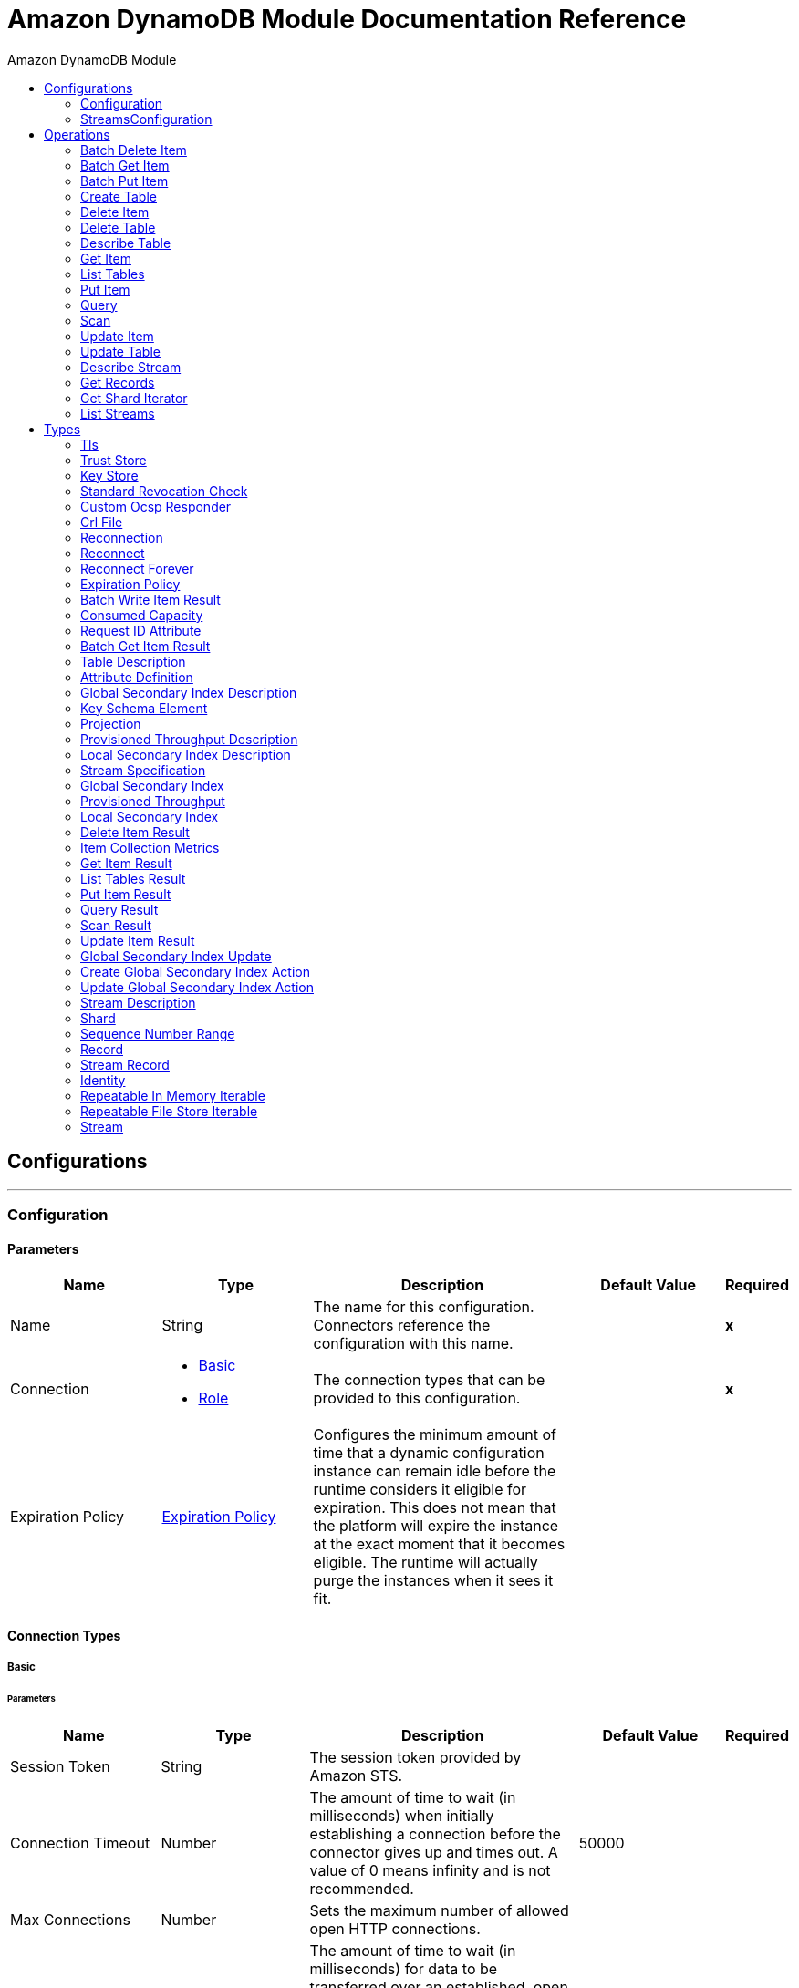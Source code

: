 :toc:               left
:toc-title:         Amazon DynamoDB Module
:toclevels:         2
:last-update-label!:
:docinfo:
:source-highlighter: coderay
:icons: font


= Amazon DynamoDB Module Documentation Reference



== Configurations
---
[[config]]
=== Configuration


==== Parameters
[cols=".^20%,.^20%,.^35%,.^20%,^.^5%", options="header"]
|======================
| Name | Type | Description | Default Value | Required
|Name | String | The name for this configuration. Connectors reference the configuration with this name. | | *x*{nbsp}
| Connection a| * <<config_basic, Basic>> {nbsp}
* <<config_role, Role>> {nbsp}
 | The connection types that can be provided to this configuration. | | *x*{nbsp}
| Expiration Policy a| <<ExpirationPolicy>> |  +++Configures the minimum amount of time that a dynamic configuration instance can remain idle before the runtime considers it eligible for expiration. This does not mean that the platform will expire the instance at the exact moment that it becomes eligible. The runtime will actually purge the instances when it sees it fit.+++ |  | {nbsp}
|======================

==== Connection Types
[[config_basic]]
===== Basic


====== Parameters
[cols=".^20%,.^20%,.^35%,.^20%,^.^5%", options="header"]
|======================
| Name | Type | Description | Default Value | Required
| Session Token a| String |  +++The session token provided by Amazon STS.+++ |  | {nbsp}
| Connection Timeout a| Number |  +++The amount of time to wait (in milliseconds) when initially establishing a connection before the connector gives up and times out. A value of 0 means infinity and is not recommended.+++ |  +++50000+++ | {nbsp}
| Max Connections a| Number |  +++Sets the maximum number of allowed open HTTP connections.+++ |  | {nbsp}
| Socket Timeout a| Number |  +++The amount of time to wait (in milliseconds) for data to be transferred over an established, open connection before the connection times out. A value of 0 means infinity and is not recommended.+++ |  +++50000+++ | {nbsp}
| Access Key a| String |  +++The access key provided by Amazon.+++ |  | *x*{nbsp}
| Secret Key a| String |  +++The secret key provided by Amazon.+++ |  | *x*{nbsp}
| Try Default AWSCredentials Provider Chain a| Boolean |  +++Set this field to true to obtain credentials from the AWS environment, See: https://docs.aws.amazon.com/sdk-for-java/v2/developer-guide/credentials.html+++ |  +++false+++ | {nbsp}
| Region Endpoint a| String |  +++Set the topic region endpoint.+++ |  +++US_EAST_1+++ | {nbsp}
| TLS Configuration a| <<Tls>> |  |  | {nbsp}
| Reconnection a| <<Reconnection>> |  +++When the application is deployed, a connectivity test is performed on all connectors. If set to true, deployment will fail if the test doesn't pass after exhausting the associated reconnection strategy+++ |  | {nbsp}
| Host a| String |  +++The optional proxy host.+++ |  | {nbsp}
| Port a| Number |  +++The optional proxy port.+++ |  | {nbsp}
| Username a| String |  +++The optional proxy username.+++ |  | {nbsp}
| Password a| String |  +++The optional proxy password.+++ |  | {nbsp}
| Domain a| String |  +++The optional proxy domain.+++ |  | {nbsp}
| Workstation a| String |  +++The optional proxy workstation.+++ |  | {nbsp}
|======================
[[config_role]]
===== Role


====== Parameters
[cols=".^20%,.^20%,.^35%,.^20%,^.^5%", options="header"]
|======================
| Name | Type | Description | Default Value | Required
| Role ARN a| String |  +++The Role ARN unique identifies role to assume in order to gain cross account access.+++ |  | *x*{nbsp}
| Connection Timeout a| Number |  +++The amount of time to wait (in milliseconds) when initially establishing a connection before the connector gives up and times out. A value of 0 means infinity and is not recommended.+++ |  +++50000+++ | {nbsp}
| Max Connections a| Number |  +++Sets the maximum number of allowed open HTTP connections.+++ |  | {nbsp}
| Socket Timeout a| Number |  +++The amount of time to wait (in milliseconds) for data to be transferred over an established, open connection before the connection times out. A value of 0 means infinity and is not recommended.+++ |  +++50000+++ | {nbsp}
| Access Key a| String |  +++The access key provided by Amazon.+++ |  | *x*{nbsp}
| Secret Key a| String |  +++The secret key provided by Amazon.+++ |  | *x*{nbsp}
| Try Default AWSCredentials Provider Chain a| Boolean |  +++Set this field to true to obtain credentials from the AWS environment, See: https://docs.aws.amazon.com/sdk-for-java/v2/developer-guide/credentials.html+++ |  +++false+++ | {nbsp}
| Region Endpoint a| String |  +++Set the topic region endpoint.+++ |  +++US_EAST_1+++ | {nbsp}
| TLS Configuration a| <<Tls>> |  |  | {nbsp}
| Reconnection a| <<Reconnection>> |  +++When the application is deployed, a connectivity test is performed on all connectors. If set to true, deployment will fail if the test doesn't pass after exhausting the associated reconnection strategy+++ |  | {nbsp}
| Host a| String |  +++The optional proxy host.+++ |  | {nbsp}
| Port a| Number |  +++The optional proxy port.+++ |  | {nbsp}
| Username a| String |  +++The optional proxy username.+++ |  | {nbsp}
| Password a| String |  +++The optional proxy password.+++ |  | {nbsp}
| Domain a| String |  +++The optional proxy domain.+++ |  | {nbsp}
| Workstation a| String |  +++The optional proxy workstation.+++ |  | {nbsp}
|======================

==== Associated Operations
* <<batchDeleteItem>> {nbsp}
* <<batchGetItem>> {nbsp}
* <<batchPutItem>> {nbsp}
* <<createTable>> {nbsp}
* <<deleteItem>> {nbsp}
* <<deleteTable>> {nbsp}
* <<describeTable>> {nbsp}
* <<getItem>> {nbsp}
* <<listTables>> {nbsp}
* <<putItem>> {nbsp}
* <<query>> {nbsp}
* <<scan>> {nbsp}
* <<updateItem>> {nbsp}
* <<updateTable>> {nbsp}


---
[[streams-config]]
=== StreamsConfiguration


==== Parameters
[cols=".^20%,.^20%,.^35%,.^20%,^.^5%", options="header"]
|======================
| Name | Type | Description | Default Value | Required
|Name | String | The name for this configuration. Connectors reference the configuration with this name. | | *x*{nbsp}
| Connection a| <<streams-config_streams, Streams>>
 | The connection types that can be provided to this configuration. | | *x*{nbsp}
| Expiration Policy a| <<ExpirationPolicy>> |  +++Configures the minimum amount of time that a dynamic configuration instance can remain idle before the runtime considers it eligible for expiration. This does not mean that the platform will expire the instance at the exact moment that it becomes eligible. The runtime will actually purge the instances when it sees it fit.+++ |  | {nbsp}
|======================

==== Connection Types
[[streams-config_streams]]
===== Streams


====== Parameters
[cols=".^20%,.^20%,.^35%,.^20%,^.^5%", options="header"]
|======================
| Name | Type | Description | Default Value | Required
| Session Token a| String |  +++The session token provided by Amazon STS.+++ |  | {nbsp}
| Connection Timeout a| Number |  +++The amount of time to wait (in milliseconds) when initially establishing a connection before the connector gives up and times out. A value of 0 means infinity and is not recommended.+++ |  +++50000+++ | {nbsp}
| Max Connections a| Number |  +++Sets the maximum number of allowed open HTTP connections.+++ |  | {nbsp}
| Socket Timeout a| Number |  +++The amount of time to wait (in milliseconds) for data to be transferred over an established, open connection before the connection times out. A value of 0 means infinity and is not recommended.+++ |  +++50000+++ | {nbsp}
| Access Key a| String |  +++The access key provided by Amazon.+++ |  | *x*{nbsp}
| Secret Key a| String |  +++The secret key provided by Amazon.+++ |  | *x*{nbsp}
| Try Default AWSCredentials Provider Chain a| Boolean |  +++Set this field to true to obtain credentials from the AWS environment, See: https://docs.aws.amazon.com/sdk-for-java/v2/developer-guide/credentials.html+++ |  +++false+++ | {nbsp}
| Region Endpoint a| String |  +++Set the topic region endpoint.+++ |  +++US_EAST_1+++ | {nbsp}
| TLS Configuration a| <<Tls>> |  |  | {nbsp}
| Reconnection a| <<Reconnection>> |  +++When the application is deployed, a connectivity test is performed on all connectors. If set to true, deployment will fail if the test doesn't pass after exhausting the associated reconnection strategy+++ |  | {nbsp}
| Host a| String |  +++The optional proxy host.+++ |  | {nbsp}
| Port a| Number |  +++The optional proxy port.+++ |  | {nbsp}
| Username a| String |  +++The optional proxy username.+++ |  | {nbsp}
| Password a| String |  +++The optional proxy password.+++ |  | {nbsp}
| Domain a| String |  +++The optional proxy domain.+++ |  | {nbsp}
| Workstation a| String |  +++The optional proxy workstation.+++ |  | {nbsp}
|======================

==== Associated Operations
* <<describeStream>> {nbsp}
* <<getRecords>> {nbsp}
* <<getShardIterator>> {nbsp}
* <<listStreams>> {nbsp}



== Operations

[[batchDeleteItem]]
=== Batch Delete Item
`<dynamodb:batch-delete-item>`

+++
<p> The BatchDeleteItem operation deletes multiple items in one or more tables. </p> <p> For information, see the <a href="https://docs.aws.amazon.com/amazondynamodb/latest/APIReference/API_BatchWriteItem.html">Amazon DynamoDB API Reference</a> </p>
+++

==== Parameters
[cols=".^20%,.^20%,.^35%,.^20%,^.^5%", options="header"]
|======================
| Name | Type | Description | Default Value | Required
| Configuration | String | The name of the configuration to use. | | *x*{nbsp}
| Request Delete Items a| Object |  +++One or more items to delete from the table.+++ |  | *x*{nbsp}
| Target Variable a| String |  +++The name of a variable on which the operation's output will be placed+++ |  | {nbsp}
| Target Value a| String |  +++An expression that will be evaluated against the operation's output and the outcome of that expression will be stored in the target variable+++ |  +++#[payload]+++ | {nbsp}
| Reconnection Strategy a| * <<reconnect>>
* <<reconnect-forever>> |  +++A retry strategy in case of connectivity errors+++ |  | {nbsp}
|======================

==== Output
[cols=".^50%,.^50%"]
|======================
| *Type* a| <<BatchWriteItemResult>>
| *Attributes Type* a| <<RequestIDAttribute>>
|======================

==== For Configurations.
* <<config>> {nbsp}

==== Throws
* DYNAMODB:THROTTLING_EXCEPTION {nbsp}
* DYNAMODB:UNRECOGNIZED_CLIENT_EXCEPTION {nbsp}
* DYNAMODB:RESOURCE_IN_USE_EXCEPTION {nbsp}
* DYNAMODB:ITEM_COLLECTION_SIZE_LIMIT_EXCEEDED_EXCEPTION {nbsp}
* DYNAMODB:PROVISIONED_THROUGHPUT_EXCEEDED_EXCEPTION {nbsp}
* DYNAMODB:INCOMPLETE_SIGNATURE_EXCEPTION {nbsp}
* DYNAMODB:LIMIT_EXCEEDED_EXCEPTION {nbsp}
* DYNAMODB:RETRY_EXHAUSTED {nbsp}
* DYNAMODB:UNKNOWN {nbsp}
* DYNAMODB:RESOURCE_NOT_FOUND_EXCEPTION {nbsp}
* DYNAMODB:VALIDATION_EXCEPTION {nbsp}
* DYNAMODB:CONDITIONAL_CHECK_FAILED_EXCEPTION {nbsp}
* DYNAMODB:ACCESS_DENIED_EXCEPTION {nbsp}
* DYNAMODB:MISSING_AUTHENTICATION_TOKEN_EXCEPTION {nbsp}
* DYNAMODB:CONNECTIVITY {nbsp}


[[batchGetItem]]
=== Batch Get Item
`<dynamodb:batch-get-item>`

+++
<p> The BatchGetItem operation returns the attributes of one or more items from one or more tables. You identify requested items by primary key. </p> <p> For information, see the <a href=http://docs.aws.amazon.com/amazondynamodb/latest/APIReference/API_BatchGetItem.html>Amazon DynamoDB API Reference</a> </p>
+++

==== Parameters
[cols=".^20%,.^20%,.^35%,.^20%,^.^5%", options="header"]
|======================
| Name | Type | Description | Default Value | Required
| Configuration | String | The name of the configuration to use. | | *x*{nbsp}
| Request Items a| Object |  +++A map of one or more table names and, for each table, a map that describes one or more items to retrieve from that table.+++ |  | *x*{nbsp}
| Return Consumed Capacity a| Enumeration, one of:

** INDEXES
** TOTAL
** NONE |  +++Determines the level of detail about provisioned throughput consumption that is returned in the response.+++ |  | {nbsp}
| Target Variable a| String |  +++The name of a variable on which the operation's output will be placed+++ |  | {nbsp}
| Target Value a| String |  +++An expression that will be evaluated against the operation's output and the outcome of that expression will be stored in the target variable+++ |  +++#[payload]+++ | {nbsp}
| Reconnection Strategy a| * <<reconnect>>
* <<reconnect-forever>> |  +++A retry strategy in case of connectivity errors+++ |  | {nbsp}
|======================

==== Output
[cols=".^50%,.^50%"]
|======================
| *Type* a| <<BatchGetItemResult>>
| *Attributes Type* a| <<RequestIDAttribute>>
|======================

==== For Configurations.
* <<config>> {nbsp}

==== Throws
* DYNAMODB:THROTTLING_EXCEPTION {nbsp}
* DYNAMODB:UNRECOGNIZED_CLIENT_EXCEPTION {nbsp}
* DYNAMODB:RESOURCE_IN_USE_EXCEPTION {nbsp}
* DYNAMODB:ITEM_COLLECTION_SIZE_LIMIT_EXCEEDED_EXCEPTION {nbsp}
* DYNAMODB:PROVISIONED_THROUGHPUT_EXCEEDED_EXCEPTION {nbsp}
* DYNAMODB:INCOMPLETE_SIGNATURE_EXCEPTION {nbsp}
* DYNAMODB:LIMIT_EXCEEDED_EXCEPTION {nbsp}
* DYNAMODB:RETRY_EXHAUSTED {nbsp}
* DYNAMODB:UNKNOWN {nbsp}
* DYNAMODB:RESOURCE_NOT_FOUND_EXCEPTION {nbsp}
* DYNAMODB:VALIDATION_EXCEPTION {nbsp}
* DYNAMODB:CONDITIONAL_CHECK_FAILED_EXCEPTION {nbsp}
* DYNAMODB:ACCESS_DENIED_EXCEPTION {nbsp}
* DYNAMODB:MISSING_AUTHENTICATION_TOKEN_EXCEPTION {nbsp}
* DYNAMODB:CONNECTIVITY {nbsp}


[[batchPutItem]]
=== Batch Put Item
`<dynamodb:batch-put-item>`

+++
<p> The BatchPutItem operation puts multiple items in one or more tables. </p> <p> For information, see the <a href="https://docs.aws.amazon.com/amazondynamodb/latest/APIReference/API_BatchWriteItem.html">Amazon DynamoDB API Reference</a> </p>
+++

==== Parameters
[cols=".^20%,.^20%,.^35%,.^20%,^.^5%", options="header"]
|======================
| Name | Type | Description | Default Value | Required
| Configuration | String | The name of the configuration to use. | | *x*{nbsp}
| Request Put Items a| Object |  +++One or more items to insert into table.+++ |  | *x*{nbsp}
| Target Variable a| String |  +++The name of a variable on which the operation's output will be placed+++ |  | {nbsp}
| Target Value a| String |  +++An expression that will be evaluated against the operation's output and the outcome of that expression will be stored in the target variable+++ |  +++#[payload]+++ | {nbsp}
| Reconnection Strategy a| * <<reconnect>>
* <<reconnect-forever>> |  +++A retry strategy in case of connectivity errors+++ |  | {nbsp}
|======================

==== Output
[cols=".^50%,.^50%"]
|======================
| *Type* a| <<BatchWriteItemResult>>
| *Attributes Type* a| <<RequestIDAttribute>>
|======================

==== For Configurations.
* <<config>> {nbsp}

==== Throws
* DYNAMODB:THROTTLING_EXCEPTION {nbsp}
* DYNAMODB:UNRECOGNIZED_CLIENT_EXCEPTION {nbsp}
* DYNAMODB:RESOURCE_IN_USE_EXCEPTION {nbsp}
* DYNAMODB:ITEM_COLLECTION_SIZE_LIMIT_EXCEEDED_EXCEPTION {nbsp}
* DYNAMODB:PROVISIONED_THROUGHPUT_EXCEEDED_EXCEPTION {nbsp}
* DYNAMODB:INCOMPLETE_SIGNATURE_EXCEPTION {nbsp}
* DYNAMODB:LIMIT_EXCEEDED_EXCEPTION {nbsp}
* DYNAMODB:RETRY_EXHAUSTED {nbsp}
* DYNAMODB:UNKNOWN {nbsp}
* DYNAMODB:RESOURCE_NOT_FOUND_EXCEPTION {nbsp}
* DYNAMODB:VALIDATION_EXCEPTION {nbsp}
* DYNAMODB:CONDITIONAL_CHECK_FAILED_EXCEPTION {nbsp}
* DYNAMODB:ACCESS_DENIED_EXCEPTION {nbsp}
* DYNAMODB:MISSING_AUTHENTICATION_TOKEN_EXCEPTION {nbsp}
* DYNAMODB:CONNECTIVITY {nbsp}


[[createTable]]
=== Create Table
`<dynamodb:create-table>`

+++
<p> The CreateTable operation adds a new table to your account. In an AWS account, table names must be unique within each region. </p> <p> For information, see the <a href=http://docs.aws.amazon.com/amazondynamodb/latest/APIReference/API_CreateTable.html>Amazon DynamoDB API Reference</a> </p>
+++

==== Parameters
[cols=".^20%,.^20%,.^35%,.^20%,^.^5%", options="header"]
|======================
| Name | Type | Description | Default Value | Required
| Configuration | String | The name of the configuration to use. | | *x*{nbsp}
| Table Name a| String |  +++The name of the table to create.+++ |  | *x*{nbsp}
| Attribute Definitions a| Array of <<AttributeDefinition>> |  +++An array of attributes that describe the key schema for the table and indexes.+++ |  | *x*{nbsp}
| Key Schemas a| Array of <<KeySchemaElement>> |  +++Specifies the attributes that make up the primary key for a table or an index.+++ |  | *x*{nbsp}
| Read Capacity Units a| Number |  +++The maximum number of strongly consistent reads consumed per second before DynamoDB returns a ThrottlingException.+++ |  | *x*{nbsp}
| Write Capacity Units a| Number |  +++The maximum number of writes consumed per second before DynamoDB returns a ThrottlingException.+++ |  | *x*{nbsp}
| Global Secondary Indexes a| Array of <<GlobalSecondaryIndex>> |  +++One or more global secondary indexes (the maximum is five) to be created on the table.+++ |  | {nbsp}
| Local Secondary Indexes a| Array of <<LocalSecondaryIndex>> |  +++One or more local secondary indexes (the maximum is five) to be created on the table.+++ |  | {nbsp}
| Stream View Type a| Enumeration, one of:

** NEW_IMAGE
** OLD_IMAGE
** NEW_AND_OLD_IMAGES
** KEYS_ONLY |  +++When an item in the table is modified, StreamViewType determines what information is written to the table's stream.+++ |  | {nbsp}
| Stream Enabled a| Boolean |  +++Indicates whether to enable Streams (true) or disable Streams (false).+++ |  +++false+++ | {nbsp}
| Target Variable a| String |  +++The name of a variable on which the operation's output will be placed+++ |  | {nbsp}
| Target Value a| String |  +++An expression that will be evaluated against the operation's output and the outcome of that expression will be stored in the target variable+++ |  +++#[payload]+++ | {nbsp}
| Reconnection Strategy a| * <<reconnect>>
* <<reconnect-forever>> |  +++A retry strategy in case of connectivity errors+++ |  | {nbsp}
|======================

==== Output
[cols=".^50%,.^50%"]
|======================
| *Type* a| <<TableDescription>>
| *Attributes Type* a| <<RequestIDAttribute>>
|======================

==== For Configurations.
* <<config>> {nbsp}

==== Throws
* DYNAMODB:THROTTLING_EXCEPTION {nbsp}
* DYNAMODB:UNRECOGNIZED_CLIENT_EXCEPTION {nbsp}
* DYNAMODB:RESOURCE_IN_USE_EXCEPTION {nbsp}
* DYNAMODB:ITEM_COLLECTION_SIZE_LIMIT_EXCEEDED_EXCEPTION {nbsp}
* DYNAMODB:PROVISIONED_THROUGHPUT_EXCEEDED_EXCEPTION {nbsp}
* DYNAMODB:INCOMPLETE_SIGNATURE_EXCEPTION {nbsp}
* DYNAMODB:LIMIT_EXCEEDED_EXCEPTION {nbsp}
* DYNAMODB:RETRY_EXHAUSTED {nbsp}
* DYNAMODB:UNKNOWN {nbsp}
* DYNAMODB:RESOURCE_NOT_FOUND_EXCEPTION {nbsp}
* DYNAMODB:VALIDATION_EXCEPTION {nbsp}
* DYNAMODB:CONDITIONAL_CHECK_FAILED_EXCEPTION {nbsp}
* DYNAMODB:ACCESS_DENIED_EXCEPTION {nbsp}
* DYNAMODB:MISSING_AUTHENTICATION_TOKEN_EXCEPTION {nbsp}
* DYNAMODB:CONNECTIVITY {nbsp}


[[deleteItem]]
=== Delete Item
`<dynamodb:delete-item>`

+++
<p> Deletes a single item in a table by primary key. </p> <p> For information, see the <a href="https://docs.aws.amazon.com/amazondynamodb/latest/APIReference/API_DeleteItem.html">Amazon DynamoDB API Reference</a> </p>
+++

==== Parameters
[cols=".^20%,.^20%,.^35%,.^20%,^.^5%", options="header"]
|======================
| Name | Type | Description | Default Value | Required
| Configuration | String | The name of the configuration to use. | | *x*{nbsp}
| Table Name a| String |  +++Table name.+++ |  | *x*{nbsp}
| Primarykey a| Object |  +++Primary key name and value map.+++ |  +++#[payload]+++ | {nbsp}
| Target Variable a| String |  +++The name of a variable on which the operation's output will be placed+++ |  | {nbsp}
| Target Value a| String |  +++An expression that will be evaluated against the operation's output and the outcome of that expression will be stored in the target variable+++ |  +++#[payload]+++ | {nbsp}
| Reconnection Strategy a| * <<reconnect>>
* <<reconnect-forever>> |  +++A retry strategy in case of connectivity errors+++ |  | {nbsp}
|======================

==== Output
[cols=".^50%,.^50%"]
|======================
| *Type* a| <<DeleteItemResult>>
| *Attributes Type* a| <<RequestIDAttribute>>
|======================

==== For Configurations.
* <<config>> {nbsp}

==== Throws
* DYNAMODB:THROTTLING_EXCEPTION {nbsp}
* DYNAMODB:UNRECOGNIZED_CLIENT_EXCEPTION {nbsp}
* DYNAMODB:RESOURCE_IN_USE_EXCEPTION {nbsp}
* DYNAMODB:ITEM_COLLECTION_SIZE_LIMIT_EXCEEDED_EXCEPTION {nbsp}
* DYNAMODB:PROVISIONED_THROUGHPUT_EXCEEDED_EXCEPTION {nbsp}
* DYNAMODB:INCOMPLETE_SIGNATURE_EXCEPTION {nbsp}
* DYNAMODB:LIMIT_EXCEEDED_EXCEPTION {nbsp}
* DYNAMODB:RETRY_EXHAUSTED {nbsp}
* DYNAMODB:UNKNOWN {nbsp}
* DYNAMODB:RESOURCE_NOT_FOUND_EXCEPTION {nbsp}
* DYNAMODB:VALIDATION_EXCEPTION {nbsp}
* DYNAMODB:CONDITIONAL_CHECK_FAILED_EXCEPTION {nbsp}
* DYNAMODB:ACCESS_DENIED_EXCEPTION {nbsp}
* DYNAMODB:MISSING_AUTHENTICATION_TOKEN_EXCEPTION {nbsp}
* DYNAMODB:CONNECTIVITY {nbsp}


[[deleteTable]]
=== Delete Table
`<dynamodb:delete-table>`

+++
<p> The DeleteTable operation deletes a table and all of its items. </p> <p> For information, see the <a href=http://docs.aws.amazon.com/amazondynamodb/latest/APIReference/API_DeleteTable.html>Amazon DynamoDB API Reference</a> </p>
+++

==== Parameters
[cols=".^20%,.^20%,.^35%,.^20%,^.^5%", options="header"]
|======================
| Name | Type | Description | Default Value | Required
| Configuration | String | The name of the configuration to use. | | *x*{nbsp}
| Table Name a| String |  +++The name of the table to delete.+++ |  | *x*{nbsp}
| Target Variable a| String |  +++The name of a variable on which the operation's output will be placed+++ |  | {nbsp}
| Target Value a| String |  +++An expression that will be evaluated against the operation's output and the outcome of that expression will be stored in the target variable+++ |  +++#[payload]+++ | {nbsp}
| Reconnection Strategy a| * <<reconnect>>
* <<reconnect-forever>> |  +++A retry strategy in case of connectivity errors+++ |  | {nbsp}
|======================

==== Output
[cols=".^50%,.^50%"]
|======================
| *Type* a| <<TableDescription>>
| *Attributes Type* a| <<RequestIDAttribute>>
|======================

==== For Configurations.
* <<config>> {nbsp}

==== Throws
* DYNAMODB:THROTTLING_EXCEPTION {nbsp}
* DYNAMODB:UNRECOGNIZED_CLIENT_EXCEPTION {nbsp}
* DYNAMODB:RESOURCE_IN_USE_EXCEPTION {nbsp}
* DYNAMODB:ITEM_COLLECTION_SIZE_LIMIT_EXCEEDED_EXCEPTION {nbsp}
* DYNAMODB:PROVISIONED_THROUGHPUT_EXCEEDED_EXCEPTION {nbsp}
* DYNAMODB:INCOMPLETE_SIGNATURE_EXCEPTION {nbsp}
* DYNAMODB:LIMIT_EXCEEDED_EXCEPTION {nbsp}
* DYNAMODB:RETRY_EXHAUSTED {nbsp}
* DYNAMODB:UNKNOWN {nbsp}
* DYNAMODB:RESOURCE_NOT_FOUND_EXCEPTION {nbsp}
* DYNAMODB:VALIDATION_EXCEPTION {nbsp}
* DYNAMODB:CONDITIONAL_CHECK_FAILED_EXCEPTION {nbsp}
* DYNAMODB:ACCESS_DENIED_EXCEPTION {nbsp}
* DYNAMODB:MISSING_AUTHENTICATION_TOKEN_EXCEPTION {nbsp}
* DYNAMODB:CONNECTIVITY {nbsp}


[[describeTable]]
=== Describe Table
`<dynamodb:describe-table>`

+++
<p> Returns information about the table, including the current status of the table, when it was created, the primary key schema, and any indexes on the table. </p> <p> For information, see the <a href=http://docs.aws.amazon.com/amazondynamodb/latest/APIReference/API_DescribeTable.html>Amazon DynamoDB API Reference</a> </p>
+++

==== Parameters
[cols=".^20%,.^20%,.^35%,.^20%,^.^5%", options="header"]
|======================
| Name | Type | Description | Default Value | Required
| Configuration | String | The name of the configuration to use. | | *x*{nbsp}
| Table Name a| String |  +++The name of the table to describe.+++ |  | *x*{nbsp}
| Target Variable a| String |  +++The name of a variable on which the operation's output will be placed+++ |  | {nbsp}
| Target Value a| String |  +++An expression that will be evaluated against the operation's output and the outcome of that expression will be stored in the target variable+++ |  +++#[payload]+++ | {nbsp}
| Reconnection Strategy a| * <<reconnect>>
* <<reconnect-forever>> |  +++A retry strategy in case of connectivity errors+++ |  | {nbsp}
|======================

==== Output
[cols=".^50%,.^50%"]
|======================
| *Type* a| <<TableDescription>>
| *Attributes Type* a| <<RequestIDAttribute>>
|======================

==== For Configurations.
* <<config>> {nbsp}

==== Throws
* DYNAMODB:THROTTLING_EXCEPTION {nbsp}
* DYNAMODB:UNRECOGNIZED_CLIENT_EXCEPTION {nbsp}
* DYNAMODB:RESOURCE_IN_USE_EXCEPTION {nbsp}
* DYNAMODB:ITEM_COLLECTION_SIZE_LIMIT_EXCEEDED_EXCEPTION {nbsp}
* DYNAMODB:PROVISIONED_THROUGHPUT_EXCEEDED_EXCEPTION {nbsp}
* DYNAMODB:INCOMPLETE_SIGNATURE_EXCEPTION {nbsp}
* DYNAMODB:LIMIT_EXCEEDED_EXCEPTION {nbsp}
* DYNAMODB:RETRY_EXHAUSTED {nbsp}
* DYNAMODB:UNKNOWN {nbsp}
* DYNAMODB:RESOURCE_NOT_FOUND_EXCEPTION {nbsp}
* DYNAMODB:VALIDATION_EXCEPTION {nbsp}
* DYNAMODB:CONDITIONAL_CHECK_FAILED_EXCEPTION {nbsp}
* DYNAMODB:ACCESS_DENIED_EXCEPTION {nbsp}
* DYNAMODB:MISSING_AUTHENTICATION_TOKEN_EXCEPTION {nbsp}
* DYNAMODB:CONNECTIVITY {nbsp}


[[getItem]]
=== Get Item
`<dynamodb:get-item>`

+++
<p> The GetItem operation returns a set of attributes for the item with the given primary key. </p> <p> For information, see the <a href=http://docs.aws.amazon.com/amazondynamodb/latest/APIReference/API_GetItem.html>Amazon DynamoDB API Reference</a> </p>
+++

==== Parameters
[cols=".^20%,.^20%,.^35%,.^20%,^.^5%", options="header"]
|======================
| Name | Type | Description | Default Value | Required
| Configuration | String | The name of the configuration to use. | | *x*{nbsp}
| Table Name a| String |  +++The name of the table containing the requested item.+++ |  | *x*{nbsp}
| Key a| Object |  +++A map of attribute names to AttributeValue objects, representing the primary key of the item to retrieve.+++ |  +++#[payload]+++ | {nbsp}
| Attributes To Gets a| Array of String |  +++This is a legacy parameter. Use ProjectionExpression instead.+++ |  | {nbsp}
| Consistent Read a| Boolean |  +++Determines the read consistency model: If set to true, then the operation uses strongly consistent reads; otherwise, the operation uses eventually consistent reads.+++ |  +++false+++ | {nbsp}
| Expression Attribute Names a| Object |  +++One or more substitution tokens for attribute names in an expression. The following are some use cases for using ExpressionAttributeNames:+++ |  | {nbsp}
| Projection Expression a| String |  +++A string that identifies one or more attributes to retrieve from the table.+++ |  | {nbsp}
| Return Consumed Capacity a| Enumeration, one of:

** INDEXES
** TOTAL
** NONE |  +++Determines the level of detail about provisioned throughput consumption returned in the response.+++ |  +++NONE+++ | {nbsp}
| Target Variable a| String |  +++The name of a variable on which the operation's output will be placed+++ |  | {nbsp}
| Target Value a| String |  +++An expression that will be evaluated against the operation's output and the outcome of that expression will be stored in the target variable+++ |  +++#[payload]+++ | {nbsp}
| Reconnection Strategy a| * <<reconnect>>
* <<reconnect-forever>> |  +++A retry strategy in case of connectivity errors+++ |  | {nbsp}
|======================

==== Output
[cols=".^50%,.^50%"]
|======================
| *Type* a| <<GetItemResult>>
| *Attributes Type* a| <<RequestIDAttribute>>
|======================

==== For Configurations.
* <<config>> {nbsp}

==== Throws
* DYNAMODB:THROTTLING_EXCEPTION {nbsp}
* DYNAMODB:UNRECOGNIZED_CLIENT_EXCEPTION {nbsp}
* DYNAMODB:RESOURCE_IN_USE_EXCEPTION {nbsp}
* DYNAMODB:ITEM_COLLECTION_SIZE_LIMIT_EXCEEDED_EXCEPTION {nbsp}
* DYNAMODB:PROVISIONED_THROUGHPUT_EXCEEDED_EXCEPTION {nbsp}
* DYNAMODB:INCOMPLETE_SIGNATURE_EXCEPTION {nbsp}
* DYNAMODB:LIMIT_EXCEEDED_EXCEPTION {nbsp}
* DYNAMODB:RETRY_EXHAUSTED {nbsp}
* DYNAMODB:UNKNOWN {nbsp}
* DYNAMODB:RESOURCE_NOT_FOUND_EXCEPTION {nbsp}
* DYNAMODB:VALIDATION_EXCEPTION {nbsp}
* DYNAMODB:CONDITIONAL_CHECK_FAILED_EXCEPTION {nbsp}
* DYNAMODB:ACCESS_DENIED_EXCEPTION {nbsp}
* DYNAMODB:MISSING_AUTHENTICATION_TOKEN_EXCEPTION {nbsp}
* DYNAMODB:CONNECTIVITY {nbsp}


[[listTables]]
=== List Tables
`<dynamodb:list-tables>`

+++
<p> Returns an array of table names associated with the current account and endpoint. </p> <p> For information, see the <a href=http://docs.aws.amazon.com/amazondynamodb/latest/APIReference/API_ListTables.html>Amazon DynamoDB API Reference</a> </p>
+++

==== Parameters
[cols=".^20%,.^20%,.^35%,.^20%,^.^5%", options="header"]
|======================
| Name | Type | Description | Default Value | Required
| Configuration | String | The name of the configuration to use. | | *x*{nbsp}
| Exclusive Start Table Name a| String |  +++The first table name that this operation will evaluate. Use the value that was returned for LastEvaluatedTableName in a previous operation.+++ |  | {nbsp}
| Limit a| Number |  +++A maximum number of table names to return. If this parameter is not specified, the limit is 100.+++ |  | {nbsp}
| Target Variable a| String |  +++The name of a variable on which the operation's output will be placed+++ |  | {nbsp}
| Target Value a| String |  +++An expression that will be evaluated against the operation's output and the outcome of that expression will be stored in the target variable+++ |  +++#[payload]+++ | {nbsp}
| Reconnection Strategy a| * <<reconnect>>
* <<reconnect-forever>> |  +++A retry strategy in case of connectivity errors+++ |  | {nbsp}
|======================

==== Output
[cols=".^50%,.^50%"]
|======================
| *Type* a| <<ListTablesResult>>
| *Attributes Type* a| <<RequestIDAttribute>>
|======================

==== For Configurations.
* <<config>> {nbsp}

==== Throws
* DYNAMODB:THROTTLING_EXCEPTION {nbsp}
* DYNAMODB:UNRECOGNIZED_CLIENT_EXCEPTION {nbsp}
* DYNAMODB:RESOURCE_IN_USE_EXCEPTION {nbsp}
* DYNAMODB:ITEM_COLLECTION_SIZE_LIMIT_EXCEEDED_EXCEPTION {nbsp}
* DYNAMODB:PROVISIONED_THROUGHPUT_EXCEEDED_EXCEPTION {nbsp}
* DYNAMODB:INCOMPLETE_SIGNATURE_EXCEPTION {nbsp}
* DYNAMODB:LIMIT_EXCEEDED_EXCEPTION {nbsp}
* DYNAMODB:RETRY_EXHAUSTED {nbsp}
* DYNAMODB:UNKNOWN {nbsp}
* DYNAMODB:RESOURCE_NOT_FOUND_EXCEPTION {nbsp}
* DYNAMODB:VALIDATION_EXCEPTION {nbsp}
* DYNAMODB:CONDITIONAL_CHECK_FAILED_EXCEPTION {nbsp}
* DYNAMODB:ACCESS_DENIED_EXCEPTION {nbsp}
* DYNAMODB:MISSING_AUTHENTICATION_TOKEN_EXCEPTION {nbsp}
* DYNAMODB:CONNECTIVITY {nbsp}


[[putItem]]
=== Put Item
`<dynamodb:put-item>`

+++
<p> Creates a new item, or replaces an old item with a new item. If an item that has the same primary key as the new item already exists in the specified table, the new item replaces the existing item. </p> <p> For information, see the <a href="https://docs.aws.amazon.com/amazondynamodb/latest/APIReference/API_PutItem.html">Amazon DynamoDB API Reference</a> </p>
+++

==== Parameters
[cols=".^20%,.^20%,.^35%,.^20%,^.^5%", options="header"]
|======================
| Name | Type | Description | Default Value | Required
| Configuration | String | The name of the configuration to use. | | *x*{nbsp}
| Table Name a| String |  +++Table name.+++ |  | *x*{nbsp}
| Item a| Object |  +++Item to be inserted.+++ |  +++#[payload]+++ | {nbsp}
| Target Variable a| String |  +++The name of a variable on which the operation's output will be placed+++ |  | {nbsp}
| Target Value a| String |  +++An expression that will be evaluated against the operation's output and the outcome of that expression will be stored in the target variable+++ |  +++#[payload]+++ | {nbsp}
| Reconnection Strategy a| * <<reconnect>>
* <<reconnect-forever>> |  +++A retry strategy in case of connectivity errors+++ |  | {nbsp}
|======================

==== Output
[cols=".^50%,.^50%"]
|======================
| *Type* a| <<PutItemResult>>
| *Attributes Type* a| <<RequestIDAttribute>>
|======================

==== For Configurations.
* <<config>> {nbsp}

==== Throws
* DYNAMODB:THROTTLING_EXCEPTION {nbsp}
* DYNAMODB:UNRECOGNIZED_CLIENT_EXCEPTION {nbsp}
* DYNAMODB:RESOURCE_IN_USE_EXCEPTION {nbsp}
* DYNAMODB:ITEM_COLLECTION_SIZE_LIMIT_EXCEEDED_EXCEPTION {nbsp}
* DYNAMODB:PROVISIONED_THROUGHPUT_EXCEEDED_EXCEPTION {nbsp}
* DYNAMODB:INCOMPLETE_SIGNATURE_EXCEPTION {nbsp}
* DYNAMODB:LIMIT_EXCEEDED_EXCEPTION {nbsp}
* DYNAMODB:RETRY_EXHAUSTED {nbsp}
* DYNAMODB:UNKNOWN {nbsp}
* DYNAMODB:RESOURCE_NOT_FOUND_EXCEPTION {nbsp}
* DYNAMODB:VALIDATION_EXCEPTION {nbsp}
* DYNAMODB:CONDITIONAL_CHECK_FAILED_EXCEPTION {nbsp}
* DYNAMODB:ACCESS_DENIED_EXCEPTION {nbsp}
* DYNAMODB:MISSING_AUTHENTICATION_TOKEN_EXCEPTION {nbsp}
* DYNAMODB:CONNECTIVITY {nbsp}


[[query]]
=== Query
`<dynamodb:query>`

+++
<p> The Query operation finds items based on primary key values. You can query any table or secondary index that has a composite primary key (a partition key and a sort key). </p> <p> For information, see the <a href=http://docs.aws.amazon.com/amazondynamodb/latest/APIReference/API_Query.html>Amazon DynamoDB API Reference</a> </p>
+++

==== Parameters
[cols=".^20%,.^20%,.^35%,.^20%,^.^5%", options="header"]
|======================
| Name | Type | Description | Default Value | Required
| Configuration | String | The name of the configuration to use. | | *x*{nbsp}
| Key Condition Expression a| String |  +++The condition that specifies the key values for items to be retrieved by the Query action.+++ |  | {nbsp}
| Key Conditions a| Object |  +++This is a legacy parameter. Use KeyConditionExpression instead.+++ |  | {nbsp}
| Scan Index Forward a| Boolean |  +++Specifies the order for index traversal: If true (default), the traversal is performed in ascending order; if false, the traversal is performed in descending order.+++ |  +++false+++ | {nbsp}
| Select a| Enumeration, one of:

** ALL_ATTRIBUTES
** ALL_PROJECTED_ATTRIBUTES
** SPECIFIC_ATTRIBUTES
** COUNT |  +++The attributes to be returned in the result.+++ |  | {nbsp}
| Attribute Names a| Object |  |  | {nbsp}
| Attribute Values a| Object |  |  | {nbsp}
| Table Name a| String |  |  | *x*{nbsp}
| Attributes To Gets a| Array of String |  |  | {nbsp}
| Conditional Operator a| Enumeration, one of:

** AND
** OR |  |  | {nbsp}
| Consistent Read a| Boolean |  |  +++false+++ | {nbsp}
| Exclusive Start Key a| Object |  |  | {nbsp}
| Filter Expression a| String |  |  | {nbsp}
| Index Name a| String |  |  | {nbsp}
| Limit a| Number |  |  | {nbsp}
| Projection Expression a| String |  |  | {nbsp}
| Condition Filter a| Object |  |  | {nbsp}
| Return Consumed Capacity a| Enumeration, one of:

** INDEXES
** TOTAL
** NONE |  |  | {nbsp}
| Target Variable a| String |  +++The name of a variable on which the operation's output will be placed+++ |  | {nbsp}
| Target Value a| String |  +++An expression that will be evaluated against the operation's output and the outcome of that expression will be stored in the target variable+++ |  +++#[payload]+++ | {nbsp}
| Reconnection Strategy a| * <<reconnect>>
* <<reconnect-forever>> |  +++A retry strategy in case of connectivity errors+++ |  | {nbsp}
|======================

==== Output
[cols=".^50%,.^50%"]
|======================
| *Type* a| <<QueryResult>>
| *Attributes Type* a| <<RequestIDAttribute>>
|======================

==== For Configurations.
* <<config>> {nbsp}

==== Throws
* DYNAMODB:THROTTLING_EXCEPTION {nbsp}
* DYNAMODB:UNRECOGNIZED_CLIENT_EXCEPTION {nbsp}
* DYNAMODB:RESOURCE_IN_USE_EXCEPTION {nbsp}
* DYNAMODB:ITEM_COLLECTION_SIZE_LIMIT_EXCEEDED_EXCEPTION {nbsp}
* DYNAMODB:PROVISIONED_THROUGHPUT_EXCEEDED_EXCEPTION {nbsp}
* DYNAMODB:INCOMPLETE_SIGNATURE_EXCEPTION {nbsp}
* DYNAMODB:LIMIT_EXCEEDED_EXCEPTION {nbsp}
* DYNAMODB:RETRY_EXHAUSTED {nbsp}
* DYNAMODB:UNKNOWN {nbsp}
* DYNAMODB:RESOURCE_NOT_FOUND_EXCEPTION {nbsp}
* DYNAMODB:VALIDATION_EXCEPTION {nbsp}
* DYNAMODB:CONDITIONAL_CHECK_FAILED_EXCEPTION {nbsp}
* DYNAMODB:ACCESS_DENIED_EXCEPTION {nbsp}
* DYNAMODB:MISSING_AUTHENTICATION_TOKEN_EXCEPTION {nbsp}
* DYNAMODB:CONNECTIVITY {nbsp}


[[scan]]
=== Scan
`<dynamodb:scan>`

+++
<p> The Scan operation returns one or more items and item attributes by accessing every item in a table or secondary index. To have DynamoDB return fewer items, you can provide a FilterExpression operation. </p> <p> For information, see the <a href=https://docs.aws.amazon.com/amazondynamodb/latest/APIReference/API_Scan.html>Amazon DynamoDB API Reference</a> </p>
+++

==== Parameters
[cols=".^20%,.^20%,.^35%,.^20%,^.^5%", options="header"]
|======================
| Name | Type | Description | Default Value | Required
| Configuration | String | The name of the configuration to use. | | *x*{nbsp}
| Segment a| Number |  +++For a parallel Scan request, Segment identifies an individual segment to be scanned by an application worker.+++ |  | {nbsp}
| Select a| Enumeration, one of:

** ALL_ATTRIBUTES
** ALL_PROJECTED_ATTRIBUTES
** SPECIFIC_ATTRIBUTES
** COUNT |  +++The attributes to be returned in the result.+++ |  | {nbsp}
| Total Segments a| Number |  +++For a parallel Scan request, TotalSegments represents the total number of segments into which the Scan operation is divided.+++ |  | {nbsp}
| Attribute Names a| Object |  |  | {nbsp}
| Attribute Values a| Object |  |  | {nbsp}
| Table Name a| String |  |  | *x*{nbsp}
| Attributes To Gets a| Array of String |  |  | {nbsp}
| Conditional Operator a| Enumeration, one of:

** AND
** OR |  |  | {nbsp}
| Consistent Read a| Boolean |  |  +++false+++ | {nbsp}
| Exclusive Start Key a| Object |  |  | {nbsp}
| Filter Expression a| String |  |  | {nbsp}
| Index Name a| String |  |  | {nbsp}
| Limit a| Number |  |  | {nbsp}
| Projection Expression a| String |  |  | {nbsp}
| Condition Filter a| Object |  |  | {nbsp}
| Return Consumed Capacity a| Enumeration, one of:

** INDEXES
** TOTAL
** NONE |  |  | {nbsp}
| Target Variable a| String |  +++The name of a variable on which the operation's output will be placed+++ |  | {nbsp}
| Target Value a| String |  +++An expression that will be evaluated against the operation's output and the outcome of that expression will be stored in the target variable+++ |  +++#[payload]+++ | {nbsp}
| Reconnection Strategy a| * <<reconnect>>
* <<reconnect-forever>> |  +++A retry strategy in case of connectivity errors+++ |  | {nbsp}
|======================

==== Output
[cols=".^50%,.^50%"]
|======================
| *Type* a| <<ScanResult>>
| *Attributes Type* a| <<RequestIDAttribute>>
|======================

==== For Configurations.
* <<config>> {nbsp}

==== Throws
* DYNAMODB:THROTTLING_EXCEPTION {nbsp}
* DYNAMODB:UNRECOGNIZED_CLIENT_EXCEPTION {nbsp}
* DYNAMODB:RESOURCE_IN_USE_EXCEPTION {nbsp}
* DYNAMODB:ITEM_COLLECTION_SIZE_LIMIT_EXCEEDED_EXCEPTION {nbsp}
* DYNAMODB:PROVISIONED_THROUGHPUT_EXCEEDED_EXCEPTION {nbsp}
* DYNAMODB:INCOMPLETE_SIGNATURE_EXCEPTION {nbsp}
* DYNAMODB:LIMIT_EXCEEDED_EXCEPTION {nbsp}
* DYNAMODB:RETRY_EXHAUSTED {nbsp}
* DYNAMODB:UNKNOWN {nbsp}
* DYNAMODB:RESOURCE_NOT_FOUND_EXCEPTION {nbsp}
* DYNAMODB:VALIDATION_EXCEPTION {nbsp}
* DYNAMODB:CONDITIONAL_CHECK_FAILED_EXCEPTION {nbsp}
* DYNAMODB:ACCESS_DENIED_EXCEPTION {nbsp}
* DYNAMODB:MISSING_AUTHENTICATION_TOKEN_EXCEPTION {nbsp}
* DYNAMODB:CONNECTIVITY {nbsp}


[[updateItem]]
=== Update Item
`<dynamodb:update-item>`

+++
<p> Edits an existing item's attributes, or adds a new item to the table if it does not already exist. </p> <p> For information, see the <a href="https://docs.aws.amazon.com/amazondynamodb/latest/APIReference/API_UpdateItem.html">Amazon DynamoDB API Reference</a> </p>
+++

==== Parameters
[cols=".^20%,.^20%,.^35%,.^20%,^.^5%", options="header"]
|======================
| Name | Type | Description | Default Value | Required
| Configuration | String | The name of the configuration to use. | | *x*{nbsp}
| Table Name a| String |  +++Table name.+++ |  | *x*{nbsp}
| Key a| Object |  +++Primary key.+++ |  +++#[payload]+++ | {nbsp}
| Return Consumed Capacity a| Enumeration, one of:

** INDEXES
** TOTAL
** NONE |  +++Determines the level of detail about provisioned throughput consumption that is returned in the response.+++ |  | {nbsp}
| Return Item Collection Metrics a| Enumeration, one of:

** SIZE
** NONE |  +++Determines whether item collection metrics are returned.+++ |  | {nbsp}
| Return Values a| Enumeration, one of:

** NONE
** ALL_OLD
** UPDATED_OLD
** ALL_NEW
** UPDATED_NEW |  +++Use if you want to get the item attributes as they appear before or after they are updated.+++ |  | {nbsp}
| Update Expression a| String |  +++An expression that defines one or more attributes to be updated, the action to be performed on them, and new value(s) for them.+++ |  | {nbsp}
| Attribute Updates a| Object |  +++This is a legacy parameter. Use updateExpression instead.+++ |  | {nbsp}
| Expected a| Object |  +++This is a legacy parameter. Use conditionExpression instead.+++ |  | {nbsp}
| Conditional Operator a| Enumeration, one of:

** AND
** OR |  |  | {nbsp}
| Condition Expression a| String |  |  | {nbsp}
| Attribute Names a| Object |  |  | {nbsp}
| Attribute Values a| Object |  |  | {nbsp}
| Target Variable a| String |  +++The name of a variable on which the operation's output will be placed+++ |  | {nbsp}
| Target Value a| String |  +++An expression that will be evaluated against the operation's output and the outcome of that expression will be stored in the target variable+++ |  +++#[payload]+++ | {nbsp}
| Reconnection Strategy a| * <<reconnect>>
* <<reconnect-forever>> |  +++A retry strategy in case of connectivity errors+++ |  | {nbsp}
|======================

==== Output
[cols=".^50%,.^50%"]
|======================
| *Type* a| <<UpdateItemResult>>
| *Attributes Type* a| <<RequestIDAttribute>>
|======================

==== For Configurations.
* <<config>> {nbsp}

==== Throws
* DYNAMODB:THROTTLING_EXCEPTION {nbsp}
* DYNAMODB:UNRECOGNIZED_CLIENT_EXCEPTION {nbsp}
* DYNAMODB:RESOURCE_IN_USE_EXCEPTION {nbsp}
* DYNAMODB:ITEM_COLLECTION_SIZE_LIMIT_EXCEEDED_EXCEPTION {nbsp}
* DYNAMODB:PROVISIONED_THROUGHPUT_EXCEEDED_EXCEPTION {nbsp}
* DYNAMODB:INCOMPLETE_SIGNATURE_EXCEPTION {nbsp}
* DYNAMODB:LIMIT_EXCEEDED_EXCEPTION {nbsp}
* DYNAMODB:RETRY_EXHAUSTED {nbsp}
* DYNAMODB:UNKNOWN {nbsp}
* DYNAMODB:RESOURCE_NOT_FOUND_EXCEPTION {nbsp}
* DYNAMODB:VALIDATION_EXCEPTION {nbsp}
* DYNAMODB:CONDITIONAL_CHECK_FAILED_EXCEPTION {nbsp}
* DYNAMODB:ACCESS_DENIED_EXCEPTION {nbsp}
* DYNAMODB:MISSING_AUTHENTICATION_TOKEN_EXCEPTION {nbsp}
* DYNAMODB:CONNECTIVITY {nbsp}


[[updateTable]]
=== Update Table
`<dynamodb:update-table>`

+++
<p> Modifies the provisioned throughput settings, global secondary indexes, or DynamoDB Streams settings for a given table. </p> <p> For information, see the <a href=http://docs.aws.amazon.com/amazondynamodb/latest/APIReference/API_UpdateTable.html>Amazon DynamoDB API Reference</a> </p>
+++

==== Parameters
[cols=".^20%,.^20%,.^35%,.^20%,^.^5%", options="header"]
|======================
| Name | Type | Description | Default Value | Required
| Configuration | String | The name of the configuration to use. | | *x*{nbsp}
| Table Name a| String |  +++The name of the table to update.+++ |  | *x*{nbsp}
| Attribute Definitions a| Array of <<AttributeDefinition>> |  +++An array of attributes that describe the key schema for the table and indexes. If you are adding a new global secondary index to the table, AttributeDefinitions must include the key elements of the new index.+++ |  | {nbsp}
| Read Capacity Units a| Number |  +++The maximum number of strongly consistent reads consumed per second before DynamoDB returns a ThrottlingException.+++ |  | {nbsp}
| Write Capacity Units a| Number |  +++The maximum number of writes consumed per second before DynamoDB returns a ThrottlingException.+++ |  | {nbsp}
| Global Secondary Index Updates a| Array of <<GlobalSecondaryIndexUpdate>> |  +++An array of one or more global secondary indexes for the table.+++ |  | {nbsp}
| Stream View Type a| Enumeration, one of:

** NEW_IMAGE
** OLD_IMAGE
** NEW_AND_OLD_IMAGES
** KEYS_ONLY |  +++When an item in the table is modified, StreamViewType determines what information is written to the stream for this table.+++ |  | {nbsp}
| Stream Enabled a| Boolean |  +++Indicates whether DynamoDB Streams is enabled (true) or disabled (false) on the table.+++ |  +++false+++ | {nbsp}
| Target Variable a| String |  +++The name of a variable on which the operation's output will be placed+++ |  | {nbsp}
| Target Value a| String |  +++An expression that will be evaluated against the operation's output and the outcome of that expression will be stored in the target variable+++ |  +++#[payload]+++ | {nbsp}
| Reconnection Strategy a| * <<reconnect>>
* <<reconnect-forever>> |  +++A retry strategy in case of connectivity errors+++ |  | {nbsp}
|======================

==== Output
[cols=".^50%,.^50%"]
|======================
| *Type* a| <<TableDescription>>
| *Attributes Type* a| <<RequestIDAttribute>>
|======================

==== For Configurations.
* <<config>> {nbsp}

==== Throws
* DYNAMODB:THROTTLING_EXCEPTION {nbsp}
* DYNAMODB:UNRECOGNIZED_CLIENT_EXCEPTION {nbsp}
* DYNAMODB:RESOURCE_IN_USE_EXCEPTION {nbsp}
* DYNAMODB:ITEM_COLLECTION_SIZE_LIMIT_EXCEEDED_EXCEPTION {nbsp}
* DYNAMODB:PROVISIONED_THROUGHPUT_EXCEEDED_EXCEPTION {nbsp}
* DYNAMODB:INCOMPLETE_SIGNATURE_EXCEPTION {nbsp}
* DYNAMODB:LIMIT_EXCEEDED_EXCEPTION {nbsp}
* DYNAMODB:RETRY_EXHAUSTED {nbsp}
* DYNAMODB:UNKNOWN {nbsp}
* DYNAMODB:RESOURCE_NOT_FOUND_EXCEPTION {nbsp}
* DYNAMODB:VALIDATION_EXCEPTION {nbsp}
* DYNAMODB:CONDITIONAL_CHECK_FAILED_EXCEPTION {nbsp}
* DYNAMODB:ACCESS_DENIED_EXCEPTION {nbsp}
* DYNAMODB:MISSING_AUTHENTICATION_TOKEN_EXCEPTION {nbsp}
* DYNAMODB:CONNECTIVITY {nbsp}


[[describeStream]]
=== Describe Stream
`<dynamodb:describe-stream>`


==== Parameters
[cols=".^20%,.^20%,.^35%,.^20%,^.^5%", options="header"]
|======================
| Name | Type | Description | Default Value | Required
| Configuration | String | The name of the configuration to use. | | *x*{nbsp}
| Stream ARN a| String |  |  | *x*{nbsp}
| Target Variable a| String |  +++The name of a variable on which the operation's output will be placed+++ |  | {nbsp}
| Target Value a| String |  +++An expression that will be evaluated against the operation's output and the outcome of that expression will be stored in the target variable+++ |  +++#[payload]+++ | {nbsp}
| Reconnection Strategy a| * <<reconnect>>
* <<reconnect-forever>> |  +++A retry strategy in case of connectivity errors+++ |  | {nbsp}
|======================

==== Output
[cols=".^50%,.^50%"]
|======================
| *Type* a| <<StreamDescription>>
| *Attributes Type* a| <<RequestIDAttribute>>
|======================

==== For Configurations.
* <<streams-config>> {nbsp}

==== Throws
* DYNAMODB:THROTTLING_EXCEPTION {nbsp}
* DYNAMODB:UNRECOGNIZED_CLIENT_EXCEPTION {nbsp}
* DYNAMODB:RESOURCE_IN_USE_EXCEPTION {nbsp}
* DYNAMODB:ITEM_COLLECTION_SIZE_LIMIT_EXCEEDED_EXCEPTION {nbsp}
* DYNAMODB:PROVISIONED_THROUGHPUT_EXCEEDED_EXCEPTION {nbsp}
* DYNAMODB:INCOMPLETE_SIGNATURE_EXCEPTION {nbsp}
* DYNAMODB:LIMIT_EXCEEDED_EXCEPTION {nbsp}
* DYNAMODB:RETRY_EXHAUSTED {nbsp}
* DYNAMODB:UNKNOWN {nbsp}
* DYNAMODB:RESOURCE_NOT_FOUND_EXCEPTION {nbsp}
* DYNAMODB:VALIDATION_EXCEPTION {nbsp}
* DYNAMODB:CONDITIONAL_CHECK_FAILED_EXCEPTION {nbsp}
* DYNAMODB:ACCESS_DENIED_EXCEPTION {nbsp}
* DYNAMODB:MISSING_AUTHENTICATION_TOKEN_EXCEPTION {nbsp}
* DYNAMODB:CONNECTIVITY {nbsp}


[[getRecords]]
=== Get Records
`<dynamodb:get-records>`


==== Parameters
[cols=".^20%,.^20%,.^35%,.^20%,^.^5%", options="header"]
|======================
| Name | Type | Description | Default Value | Required
| Configuration | String | The name of the configuration to use. | | *x*{nbsp}
| Shard Iterator a| String |  |  | *x*{nbsp}
| Streaming Strategy a| * <<repeatable-in-memory-iterable>>
* <<repeatable-file-store-iterable>>
* <<non-repeatable-iterable>> |  +++Configure if repeatable streams should be used and their behaviour+++ |  | {nbsp}
| Target Variable a| String |  +++The name of a variable on which the operation's output will be placed+++ |  | {nbsp}
| Target Value a| String |  +++An expression that will be evaluated against the operation's output and the outcome of that expression will be stored in the target variable+++ |  +++#[payload]+++ | {nbsp}
| Reconnection Strategy a| * <<reconnect>>
* <<reconnect-forever>> |  +++A retry strategy in case of connectivity errors+++ |  | {nbsp}
|======================

==== Output
[cols=".^50%,.^50%"]
|======================
| *Type* a| Array of Message of [<<Record>>] payload and [<<RequestIDAttribute>>] attributes
|======================

==== For Configurations.
* <<streams-config>> {nbsp}

==== Throws
* DYNAMODB:THROTTLING_EXCEPTION {nbsp}
* DYNAMODB:UNRECOGNIZED_CLIENT_EXCEPTION {nbsp}
* DYNAMODB:RESOURCE_IN_USE_EXCEPTION {nbsp}
* DYNAMODB:ITEM_COLLECTION_SIZE_LIMIT_EXCEEDED_EXCEPTION {nbsp}
* DYNAMODB:PROVISIONED_THROUGHPUT_EXCEEDED_EXCEPTION {nbsp}
* DYNAMODB:INCOMPLETE_SIGNATURE_EXCEPTION {nbsp}
* DYNAMODB:LIMIT_EXCEEDED_EXCEPTION {nbsp}
* DYNAMODB:UNKNOWN {nbsp}
* DYNAMODB:RESOURCE_NOT_FOUND_EXCEPTION {nbsp}
* DYNAMODB:VALIDATION_EXCEPTION {nbsp}
* DYNAMODB:CONDITIONAL_CHECK_FAILED_EXCEPTION {nbsp}
* DYNAMODB:ACCESS_DENIED_EXCEPTION {nbsp}
* DYNAMODB:MISSING_AUTHENTICATION_TOKEN_EXCEPTION {nbsp}


[[getShardIterator]]
=== Get Shard Iterator
`<dynamodb:get-shard-iterator>`


==== Parameters
[cols=".^20%,.^20%,.^35%,.^20%,^.^5%", options="header"]
|======================
| Name | Type | Description | Default Value | Required
| Configuration | String | The name of the configuration to use. | | *x*{nbsp}
| Shard Id a| String |  |  | *x*{nbsp}
| Shard Iterator Type a| String |  |  | *x*{nbsp}
| Starting Sequence Number a| String |  |  | {nbsp}
| Stream ARN a| String |  |  | *x*{nbsp}
| Target Variable a| String |  +++The name of a variable on which the operation's output will be placed+++ |  | {nbsp}
| Target Value a| String |  +++An expression that will be evaluated against the operation's output and the outcome of that expression will be stored in the target variable+++ |  +++#[payload]+++ | {nbsp}
| Reconnection Strategy a| * <<reconnect>>
* <<reconnect-forever>> |  +++A retry strategy in case of connectivity errors+++ |  | {nbsp}
|======================

==== Output
[cols=".^50%,.^50%"]
|======================
| *Type* a| String
| *Attributes Type* a| <<RequestIDAttribute>>
|======================

==== For Configurations.
* <<streams-config>> {nbsp}

==== Throws
* DYNAMODB:THROTTLING_EXCEPTION {nbsp}
* DYNAMODB:UNRECOGNIZED_CLIENT_EXCEPTION {nbsp}
* DYNAMODB:RESOURCE_IN_USE_EXCEPTION {nbsp}
* DYNAMODB:ITEM_COLLECTION_SIZE_LIMIT_EXCEEDED_EXCEPTION {nbsp}
* DYNAMODB:PROVISIONED_THROUGHPUT_EXCEEDED_EXCEPTION {nbsp}
* DYNAMODB:INCOMPLETE_SIGNATURE_EXCEPTION {nbsp}
* DYNAMODB:LIMIT_EXCEEDED_EXCEPTION {nbsp}
* DYNAMODB:RETRY_EXHAUSTED {nbsp}
* DYNAMODB:UNKNOWN {nbsp}
* DYNAMODB:RESOURCE_NOT_FOUND_EXCEPTION {nbsp}
* DYNAMODB:VALIDATION_EXCEPTION {nbsp}
* DYNAMODB:CONDITIONAL_CHECK_FAILED_EXCEPTION {nbsp}
* DYNAMODB:ACCESS_DENIED_EXCEPTION {nbsp}
* DYNAMODB:MISSING_AUTHENTICATION_TOKEN_EXCEPTION {nbsp}
* DYNAMODB:CONNECTIVITY {nbsp}


[[listStreams]]
=== List Streams
`<dynamodb:list-streams>`


==== Parameters
[cols=".^20%,.^20%,.^35%,.^20%,^.^5%", options="header"]
|======================
| Name | Type | Description | Default Value | Required
| Configuration | String | The name of the configuration to use. | | *x*{nbsp}
| Table Name a| String |  |  | {nbsp}
| Streaming Strategy a| * <<repeatable-in-memory-iterable>>
* <<repeatable-file-store-iterable>>
* <<non-repeatable-iterable>> |  +++Configure if repeatable streams should be used and their behaviour+++ |  | {nbsp}
| Target Variable a| String |  +++The name of a variable on which the operation's output will be placed+++ |  | {nbsp}
| Target Value a| String |  +++An expression that will be evaluated against the operation's output and the outcome of that expression will be stored in the target variable+++ |  +++#[payload]+++ | {nbsp}
| Reconnection Strategy a| * <<reconnect>>
* <<reconnect-forever>> |  +++A retry strategy in case of connectivity errors+++ |  | {nbsp}
|======================

==== Output
[cols=".^50%,.^50%"]
|======================
| *Type* a| Array of Message of [<<Stream>>] payload and [<<RequestIDAttribute>>] attributes
|======================

==== For Configurations.
* <<streams-config>> {nbsp}

==== Throws
* DYNAMODB:THROTTLING_EXCEPTION {nbsp}
* DYNAMODB:UNRECOGNIZED_CLIENT_EXCEPTION {nbsp}
* DYNAMODB:RESOURCE_IN_USE_EXCEPTION {nbsp}
* DYNAMODB:ITEM_COLLECTION_SIZE_LIMIT_EXCEEDED_EXCEPTION {nbsp}
* DYNAMODB:PROVISIONED_THROUGHPUT_EXCEEDED_EXCEPTION {nbsp}
* DYNAMODB:INCOMPLETE_SIGNATURE_EXCEPTION {nbsp}
* DYNAMODB:LIMIT_EXCEEDED_EXCEPTION {nbsp}
* DYNAMODB:UNKNOWN {nbsp}
* DYNAMODB:RESOURCE_NOT_FOUND_EXCEPTION {nbsp}
* DYNAMODB:VALIDATION_EXCEPTION {nbsp}
* DYNAMODB:CONDITIONAL_CHECK_FAILED_EXCEPTION {nbsp}
* DYNAMODB:ACCESS_DENIED_EXCEPTION {nbsp}
* DYNAMODB:MISSING_AUTHENTICATION_TOKEN_EXCEPTION {nbsp}



== Types
[[Tls]]
=== Tls

[cols=".^20%,.^25%,.^30%,.^15%,.^10%", options="header"]
|======================
| Field | Type | Description | Default Value | Required
| Enabled Protocols a| String | A comma separated list of protocols enabled for this context. |  | 
| Enabled Cipher Suites a| String | A comma separated list of cipher suites enabled for this context. |  | 
| Trust Store a| <<TrustStore>> |  |  | 
| Key Store a| <<KeyStore>> |  |  | 
| Revocation Check a| * <<standard-revocation-check>>
* <<custom-ocsp-responder>>
* <<crl-file>> |  |  | 
|======================

[[TrustStore]]
=== Trust Store

[cols=".^20%,.^25%,.^30%,.^15%,.^10%", options="header"]
|======================
| Field | Type | Description | Default Value | Required
| Path a| String | The location (which will be resolved relative to the current classpath and file system, if possible) of the trust store. |  | 
| Password a| String | The password used to protect the trust store. |  | 
| Type a| String | The type of store used. |  | 
| Algorithm a| String | The algorithm used by the trust store. |  | 
| Insecure a| Boolean | If true, no certificate validations will be performed, rendering connections vulnerable to attacks. Use at your own risk. |  | 
|======================

[[KeyStore]]
=== Key Store

[cols=".^20%,.^25%,.^30%,.^15%,.^10%", options="header"]
|======================
| Field | Type | Description | Default Value | Required
| Path a| String | The location (which will be resolved relative to the current classpath and file system, if possible) of the key store. |  | 
| Type a| String | The type of store used. |  | 
| Alias a| String | When the key store contains many private keys, this attribute indicates the alias of the key that should be used. If not defined, the first key in the file will be used by default. |  | 
| Key Password a| String | The password used to protect the private key. |  | 
| Password a| String | The password used to protect the key store. |  | 
| Algorithm a| String | The algorithm used by the key store. |  | 
|======================

[[standard-revocation-check]]
=== Standard Revocation Check

[cols=".^20%,.^25%,.^30%,.^15%,.^10%", options="header"]
|======================
| Field | Type | Description | Default Value | Required
| Only End Entities a| Boolean | Only verify the last element of the certificate chain. |  | 
| Prefer Crls a| Boolean | Try CRL instead of OCSP first. |  | 
| No Fallback a| Boolean | Do not use the secondary checking method (the one not selected before). |  | 
| Soft Fail a| Boolean | Avoid verification failure when the revocation server can not be reached or is busy. |  | 
|======================

[[custom-ocsp-responder]]
=== Custom Ocsp Responder

[cols=".^20%,.^25%,.^30%,.^15%,.^10%", options="header"]
|======================
| Field | Type | Description | Default Value | Required
| Url a| String | The URL of the OCSP responder. |  | 
| Cert Alias a| String | Alias of the signing certificate for the OCSP response (must be in the trust store), if present. |  | 
|======================

[[crl-file]]
=== Crl File

[cols=".^20%,.^25%,.^30%,.^15%,.^10%", options="header"]
|======================
| Field | Type | Description | Default Value | Required
| Path a| String | The path to the CRL file. |  | 
|======================

[[Reconnection]]
=== Reconnection

[cols=".^20%,.^25%,.^30%,.^15%,.^10%", options="header"]
|======================
| Field | Type | Description | Default Value | Required
| Fails Deployment a| Boolean | When the application is deployed, a connectivity test is performed on all connectors. If set to true, deployment will fail if the test doesn't pass after exhausting the associated reconnection strategy |  | 
| Reconnection Strategy a| * <<reconnect>>
* <<reconnect-forever>> | The reconnection strategy to use |  | 
|======================

[[reconnect]]
=== Reconnect

[cols=".^20%,.^25%,.^30%,.^15%,.^10%", options="header"]
|======================
| Field | Type | Description | Default Value | Required
| Frequency a| Number | How often (in ms) to reconnect |  | 
| Count a| Number | How many reconnection attempts to make |  | 
|======================

[[reconnect-forever]]
=== Reconnect Forever

[cols=".^20%,.^25%,.^30%,.^15%,.^10%", options="header"]
|======================
| Field | Type | Description | Default Value | Required
| Frequency a| Number | How often (in ms) to reconnect |  | 
|======================

[[ExpirationPolicy]]
=== Expiration Policy

[cols=".^20%,.^25%,.^30%,.^15%,.^10%", options="header"]
|======================
| Field | Type | Description | Default Value | Required
| Max Idle Time a| Number | A scalar time value for the maximum amount of time a dynamic configuration instance should be allowed to be idle before it's considered eligible for expiration |  | 
| Time Unit a| Enumeration, one of:

** NANOSECONDS
** MICROSECONDS
** MILLISECONDS
** SECONDS
** MINUTES
** HOURS
** DAYS | A time unit that qualifies the maxIdleTime attribute |  | 
|======================

[[BatchWriteItemResult]]
=== Batch Write Item Result

[cols=".^20%,.^25%,.^30%,.^15%,.^10%", options="header"]
|======================
| Field | Type | Description | Default Value | Required
| Consumed Capacity a| Array of <<ConsumedCapacity>> |  |  | 
| Item Collection Metrics a| Object |  |  | 
| Unprocessed Items a| Object |  |  | 
|======================

[[ConsumedCapacity]]
=== Consumed Capacity

[cols=".^20%,.^25%,.^30%,.^15%,.^10%", options="header"]
|======================
| Field | Type | Description | Default Value | Required
| Capacity Units a| Number |  |  | 
| Global Secondary Indexes a| Object |  |  | 
| Local Secondary Indexes a| Object |  |  | 
| Table a| Number |  |  | 
| Table Name a| String |  |  | 
|======================

[[RequestIDAttribute]]
=== Request ID Attribute

[cols=".^20%,.^25%,.^30%,.^15%,.^10%", options="header"]
|======================
| Field | Type | Description | Default Value | Required
| Request Id a| String |  |  | 
|======================

[[BatchGetItemResult]]
=== Batch Get Item Result

[cols=".^20%,.^25%,.^30%,.^15%,.^10%", options="header"]
|======================
| Field | Type | Description | Default Value | Required
| Consumed Capacity a| Array of <<ConsumedCapacity>> |  |  | 
| Responses a| Object |  |  | 
| Unprocessed Keys a| Object |  |  | 
|======================

[[TableDescription]]
=== Table Description

[cols=".^20%,.^25%,.^30%,.^15%,.^10%", options="header"]
|======================
| Field | Type | Description | Default Value | Required
| Attribute Definitions a| Array of <<AttributeDefinition>> |  |  | 
| Creation Date Time a| DateTime |  |  | 
| Global Secondary Indexes a| Array of <<GlobalSecondaryIndexDescription>> |  |  | 
| Item Count a| Number |  |  | 
| Key Schema a| Array of <<KeySchemaElement>> |  |  | 
| Latest Stream Arn a| String |  |  | 
| Latest Stream Label a| String |  |  | 
| Local Secondary Indexes a| Array of <<LocalSecondaryIndexDescription>> |  |  | 
| Provisioned Throughput a| <<ProvisionedThroughputDescription>> |  |  | 
| Stream Specification a| <<StreamSpecification>> |  |  | 
| Table Arn a| String |  |  | 
| Table Name a| String |  |  | 
| Table Size Bytes a| Number |  |  | 
| Table Status a| String |  |  | 
|======================

[[AttributeDefinition]]
=== Attribute Definition

[cols=".^20%,.^25%,.^30%,.^15%,.^10%", options="header"]
|======================
| Field | Type | Description | Default Value | Required
| Attribute Name a| String |  |  | 
| Attribute Type a| Enumeration, one of:

** STRING
** NUMBER
** BINARY |  |  | 
|======================

[[GlobalSecondaryIndexDescription]]
=== Global Secondary Index Description

[cols=".^20%,.^25%,.^30%,.^15%,.^10%", options="header"]
|======================
| Field | Type | Description | Default Value | Required
| Backfilling a| Boolean |  |  | 
| Index Arn a| String |  |  | 
| Index Name a| String |  |  | 
| Index Size Bytes a| Number |  |  | 
| Index Status a| Enumeration, one of:

** CREATING
** UPDATING
** DELETING
** ACTIVE |  |  | 
| Item Count a| Number |  |  | 
| Key Schema a| Array of <<KeySchemaElement>> |  |  | 
| Projection a| <<Projection>> |  |  | 
| Provisioned Throughput a| <<ProvisionedThroughputDescription>> |  |  | 
|======================

[[KeySchemaElement]]
=== Key Schema Element

[cols=".^20%,.^25%,.^30%,.^15%,.^10%", options="header"]
|======================
| Field | Type | Description | Default Value | Required
| Attribute Name a| String |  |  | 
| Key Type a| Enumeration, one of:

** HASH
** RANGE |  |  | 
|======================

[[Projection]]
=== Projection

[cols=".^20%,.^25%,.^30%,.^15%,.^10%", options="header"]
|======================
| Field | Type | Description | Default Value | Required
| Non Key Attributes a| Array of String |  |  | 
| Projection Type a| Enumeration, one of:

** ALL
** KEYS_ONLY
** INCLUDE |  |  | 
|======================

[[ProvisionedThroughputDescription]]
=== Provisioned Throughput Description

[cols=".^20%,.^25%,.^30%,.^15%,.^10%", options="header"]
|======================
| Field | Type | Description | Default Value | Required
| Last Decrease Date Time a| DateTime |  |  | 
| Last Increase Date Time a| DateTime |  |  | 
| Number Of Decreases Today a| Number |  |  | 
| Read Capacity Units a| Number |  |  | 
| Write Capacity Units a| Number |  |  | 
|======================

[[LocalSecondaryIndexDescription]]
=== Local Secondary Index Description

[cols=".^20%,.^25%,.^30%,.^15%,.^10%", options="header"]
|======================
| Field | Type | Description | Default Value | Required
| Index Arn a| String |  |  | 
| Index Name a| String |  |  | 
| Index Size Bytes a| Number |  |  | 
| Item Count a| Number |  |  | 
| Key Schema a| Array of <<KeySchemaElement>> |  |  | 
| Projection a| <<Projection>> |  |  | 
|======================

[[StreamSpecification]]
=== Stream Specification

[cols=".^20%,.^25%,.^30%,.^15%,.^10%", options="header"]
|======================
| Field | Type | Description | Default Value | Required
| Stream Enabled a| Boolean |  |  | 
| Stream View Type a| Enumeration, one of:

** NEW_IMAGE
** OLD_IMAGE
** NEW_AND_OLD_IMAGES
** KEYS_ONLY |  |  | 
|======================

[[GlobalSecondaryIndex]]
=== Global Secondary Index

[cols=".^20%,.^25%,.^30%,.^15%,.^10%", options="header"]
|======================
| Field | Type | Description | Default Value | Required
| Index Name a| String |  |  | 
| Key Schema a| Array of <<KeySchemaElement>> |  |  | 
| Projection a| <<Projection>> |  |  | 
| Provisioned Throughput a| <<ProvisionedThroughput>> |  |  | 
|======================

[[ProvisionedThroughput]]
=== Provisioned Throughput

[cols=".^20%,.^25%,.^30%,.^15%,.^10%", options="header"]
|======================
| Field | Type | Description | Default Value | Required
| Read Capacity Units a| Number |  |  | 
| Write Capacity Units a| Number |  |  | 
|======================

[[LocalSecondaryIndex]]
=== Local Secondary Index

[cols=".^20%,.^25%,.^30%,.^15%,.^10%", options="header"]
|======================
| Field | Type | Description | Default Value | Required
| Index Name a| String |  |  | 
| Key Schema a| Array of <<KeySchemaElement>> |  |  | 
| Projection a| <<Projection>> |  |  | 
|======================

[[DeleteItemResult]]
=== Delete Item Result

[cols=".^20%,.^25%,.^30%,.^15%,.^10%", options="header"]
|======================
| Field | Type | Description | Default Value | Required
| Attributes a| Object |  |  | 
| Consumed Capacity a| <<ConsumedCapacity>> |  |  | 
| Item Collection Metrics a| <<ItemCollectionMetrics>> |  |  | 
|======================

[[ItemCollectionMetrics]]
=== Item Collection Metrics

[cols=".^20%,.^25%,.^30%,.^15%,.^10%", options="header"]
|======================
| Field | Type | Description | Default Value | Required
| Item Collection Key a| Object |  |  | 
| Size Estimate Range GB a| Array of Number |  |  | 
|======================

[[GetItemResult]]
=== Get Item Result

[cols=".^20%,.^25%,.^30%,.^15%,.^10%", options="header"]
|======================
| Field | Type | Description | Default Value | Required
| Consumed Capacity a| <<ConsumedCapacity>> |  |  | 
| Item a| Object |  |  | 
|======================

[[ListTablesResult]]
=== List Tables Result

[cols=".^20%,.^25%,.^30%,.^15%,.^10%", options="header"]
|======================
| Field | Type | Description | Default Value | Required
| Last Evaluated Table Name a| String |  |  | 
| Table Names a| Array of String |  |  | 
|======================

[[PutItemResult]]
=== Put Item Result

[cols=".^20%,.^25%,.^30%,.^15%,.^10%", options="header"]
|======================
| Field | Type | Description | Default Value | Required
| Attributes a| Object |  |  | 
| Consumed Capacity a| <<ConsumedCapacity>> |  |  | 
| Item Collection Metrics a| <<ItemCollectionMetrics>> |  |  | 
|======================

[[QueryResult]]
=== Query Result

[cols=".^20%,.^25%,.^30%,.^15%,.^10%", options="header"]
|======================
| Field | Type | Description | Default Value | Required
| Consumed Capacity a| <<ConsumedCapacity>> |  |  | 
| Count a| Number |  |  | 
| Items a| Array of Object |  |  | 
| Last Evaluated Key a| Object |  |  | 
| Scanned Count a| Number |  |  | 
|======================

[[ScanResult]]
=== Scan Result

[cols=".^20%,.^25%,.^30%,.^15%,.^10%", options="header"]
|======================
| Field | Type | Description | Default Value | Required
| Consumed Capacity a| <<ConsumedCapacity>> |  |  | 
| Count a| Number |  |  | 
| Items a| Array of Object |  |  | 
| Last Evaluated Key a| Object |  |  | 
| Scanned Count a| Number |  |  | 
|======================

[[UpdateItemResult]]
=== Update Item Result

[cols=".^20%,.^25%,.^30%,.^15%,.^10%", options="header"]
|======================
| Field | Type | Description | Default Value | Required
| Attributes a| Object |  |  | 
| Consumed Capacity a| <<ConsumedCapacity>> |  |  | 
| Item Collection Metrics a| <<ItemCollectionMetrics>> |  |  | 
|======================

[[GlobalSecondaryIndexUpdate]]
=== Global Secondary Index Update

[cols=".^20%,.^25%,.^30%,.^15%,.^10%", options="header"]
|======================
| Field | Type | Description | Default Value | Required
| Create a| <<CreateGlobalSecondaryIndexAction>> |  |  | 
| Delete a| String |  |  | 
| Update a| <<UpdateGlobalSecondaryIndexAction>> |  |  | 
|======================

[[CreateGlobalSecondaryIndexAction]]
=== Create Global Secondary Index Action

[cols=".^20%,.^25%,.^30%,.^15%,.^10%", options="header"]
|======================
| Field | Type | Description | Default Value | Required
| Index Name a| String |  |  | 
| Key Schema a| Array of <<KeySchemaElement>> |  |  | 
| Projection a| <<Projection>> |  |  | 
| Provisioned Throughput a| <<ProvisionedThroughput>> |  |  | 
|======================

[[UpdateGlobalSecondaryIndexAction]]
=== Update Global Secondary Index Action

[cols=".^20%,.^25%,.^30%,.^15%,.^10%", options="header"]
|======================
| Field | Type | Description | Default Value | Required
| Index Name a| String |  |  | 
| Provisioned Throughput a| <<ProvisionedThroughput>> |  |  | 
|======================

[[StreamDescription]]
=== Stream Description

[cols=".^20%,.^25%,.^30%,.^15%,.^10%", options="header"]
|======================
| Field | Type | Description | Default Value | Required
| Creation Request Date Time a| DateTime |  |  | 
| Key Schema a| Array of <<KeySchemaElement>> |  |  | 
| Last Evaluated Shard Id a| String |  |  | 
| Shards a| Array of <<Shard>> |  |  | 
| Stream Arn a| String |  |  | 
| Stream Label a| String |  |  | 
| Stream Status a| Enumeration, one of:

** ENABLING
** ENABLED
** DISABLING
** DISABLED |  |  | 
| Stream View Type a| Enumeration, one of:

** NEW_IMAGE
** OLD_IMAGE
** NEW_AND_OLD_IMAGES
** KEYS_ONLY |  |  | 
| Table Name a| String |  |  | 
|======================

[[Shard]]
=== Shard

[cols=".^20%,.^25%,.^30%,.^15%,.^10%", options="header"]
|======================
| Field | Type | Description | Default Value | Required
| Parent Shard Id a| String |  |  | 
| Sequence Number Range a| <<SequenceNumberRange>> |  |  | 
| Shard Id a| String |  |  | 
|======================

[[SequenceNumberRange]]
=== Sequence Number Range

[cols=".^20%,.^25%,.^30%,.^15%,.^10%", options="header"]
|======================
| Field | Type | Description | Default Value | Required
| Ending Sequence Number a| String |  |  | 
| Starting Sequence Number a| String |  |  | 
|======================

[[Record]]
=== Record

[cols=".^20%,.^25%,.^30%,.^15%,.^10%", options="header"]
|======================
| Field | Type | Description | Default Value | Required
| Aws Region a| String |  |  | 
| Dynamodb a| <<StreamRecord>> |  |  | 
| Event ID a| String |  |  | 
| Event Name a| Enumeration, one of:

** INSERT
** MODIFY
** REMOVE |  |  | 
| Event Source a| String |  |  | 
| Event Version a| String |  |  | 
| User Identity a| <<Identity>> |  |  | 
|======================

[[StreamRecord]]
=== Stream Record

[cols=".^20%,.^25%,.^30%,.^15%,.^10%", options="header"]
|======================
| Field | Type | Description | Default Value | Required
| Approximate Creation Date Time a| DateTime |  |  | 
| Keys a| Object |  |  | 
| New Image a| Object |  |  | 
| Old Image a| Object |  |  | 
| Sequence Number a| String |  |  | 
| Size Bytes a| Number |  |  | 
| Stream View Type a| Enumeration, one of:

** NEW_IMAGE
** OLD_IMAGE
** NEW_AND_OLD_IMAGES
** KEYS_ONLY |  |  | 
|======================

[[Identity]]
=== Identity

[cols=".^20%,.^25%,.^30%,.^15%,.^10%", options="header"]
|======================
| Field | Type | Description | Default Value | Required
| Principal Id a| String |  |  | 
| Type a| String |  |  | 
|======================

[[repeatable-in-memory-iterable]]
=== Repeatable In Memory Iterable

[cols=".^20%,.^25%,.^30%,.^15%,.^10%", options="header"]
|======================
| Field | Type | Description | Default Value | Required
| Initial Buffer Size a| Number | This is the amount of instances that will be initially be allowed to be kept in memory in order to consume the stream and provide random access to it. If the stream contains more data than can fit into this buffer, then it will be expanded according to the bufferSizeIncrement attribute, with an upper limit of maxInMemorySize. Default value is 100 instances. |  | 
| Buffer Size Increment a| Number | This is by how much will the buffer size by expanded if it exceeds its initial size. Setting a value of zero or lower will mean that the buffer should not expand, meaning that a STREAM_MAXIMUM_SIZE_EXCEEDED error will be raised when the buffer gets full. Default value is 100 instances. |  | 
| Max Buffer Size a| Number | This is the maximum amount of memory that will be used. If more than that is used then a STREAM_MAXIMUM_SIZE_EXCEEDED error will be raised. A value lower or equal to zero means no limit. |  | 
|======================

[[repeatable-file-store-iterable]]
=== Repeatable File Store Iterable

[cols=".^20%,.^25%,.^30%,.^15%,.^10%", options="header"]
|======================
| Field | Type | Description | Default Value | Required
| Max In Memory Size a| Number | This is the maximum amount of instances that will be kept in memory. If more than that is required, then it will start to buffer the content on disk. |  | 
| Buffer Unit a| Enumeration, one of:

** BYTE
** KB
** MB
** GB | The unit in which maxInMemorySize is expressed |  | 
|======================

[[Stream]]
=== Stream

[cols=".^20%,.^25%,.^30%,.^15%,.^10%", options="header"]
|======================
| Field | Type | Description | Default Value | Required
| Stream Arn a| String |  |  | 
| Stream Label a| String |  |  | 
| Table Name a| String |  |  | 
|======================

